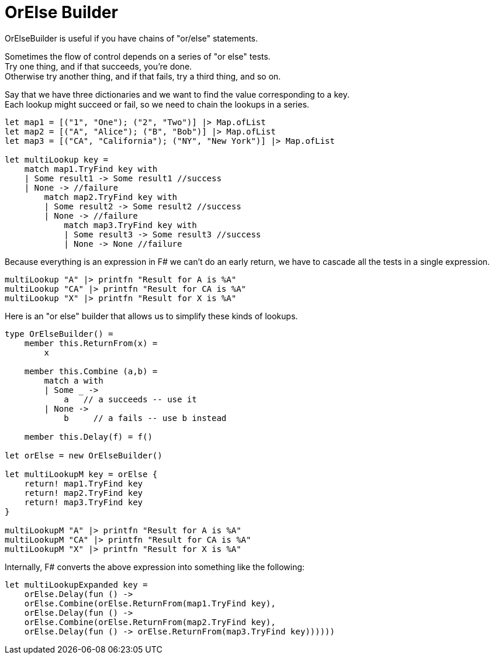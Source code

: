 = OrElse Builder
:title: OrElse Builder
:navtitle: OrElse Builder
:source-highlighter: highlight.js
:highlightjs-languages: fsharp


OrElseBuilder is useful if you have chains of "or/else" statements.

Sometimes the flow of control depends on a series of "or else" tests. +
Try one thing, and if that succeeds, you're done. +
Otherwise try another thing, and if that fails, try a third thing, and so on.

Say that we have three dictionaries and we want to find the value corresponding to a key. +
Each lookup might succeed or fail, so we need to chain the lookups in a series.

[source,fsharp]
----
let map1 = [("1", "One"); ("2", "Two")] |> Map.ofList
let map2 = [("A", "Alice"); ("B", "Bob")] |> Map.ofList
let map3 = [("CA", "California"); ("NY", "New York")] |> Map.ofList

let multiLookup key =
    match map1.TryFind key with
    | Some result1 -> Some result1 //success
    | None -> //failure
        match map2.TryFind key with
        | Some result2 -> Some result2 //success
        | None -> //failure
            match map3.TryFind key with
            | Some result3 -> Some result3 //success
            | None -> None //failure
----

Because everything is an expression in F# we can't do an early return, we have to cascade all the tests in a single expression.

[source,fsharp]
----
multiLookup "A" |> printfn "Result for A is %A"
multiLookup "CA" |> printfn "Result for CA is %A"
multiLookup "X" |> printfn "Result for X is %A"
----

Here is an "or else" builder that allows us to simplify these kinds of lookups.

[source,fsharp]
----
type OrElseBuilder() =
    member this.ReturnFrom(x) = 
        x
    
    member this.Combine (a,b) =
        match a with
        | Some _ -> 
            a   // a succeeds -- use it
        | None -> 
            b     // a fails -- use b instead
    
    member this.Delay(f) = f()

let orElse = new OrElseBuilder()

let multiLookupM key = orElse {
    return! map1.TryFind key
    return! map2.TryFind key
    return! map3.TryFind key
}

multiLookupM "A" |> printfn "Result for A is %A"
multiLookupM "CA" |> printfn "Result for CA is %A"
multiLookupM "X" |> printfn "Result for X is %A"
----

Internally, F# converts the above expression into something like the following:

[source,fsharp]
----
let multiLookupExpanded key =  
    orElse.Delay(fun () ->
    orElse.Combine(orElse.ReturnFrom(map1.TryFind key),
    orElse.Delay(fun () ->
    orElse.Combine(orElse.ReturnFrom(map2.TryFind key),
    orElse.Delay(fun () -> orElse.ReturnFrom(map3.TryFind key))))))
----

